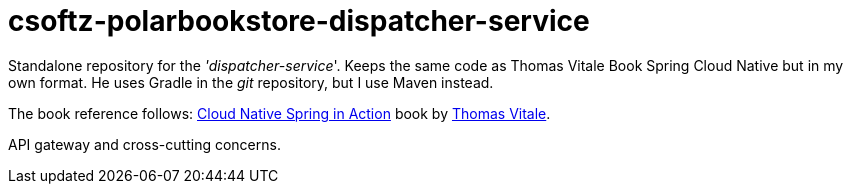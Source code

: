 = csoftz-polarbookstore-dispatcher-service

Standalone repository for the _'dispatcher-service_'.
Keeps the same code as Thomas Vitale Book Spring Cloud Native but in my own format.
He uses Gradle in the _git_ repository, but I use Maven instead.

The book reference follows:
https://www.manning.com/books/cloud-native-spring-in-action[Cloud Native Spring in Action^] book by https://www.thomasvitale.com[Thomas Vitale^].

API gateway and cross-cutting concerns.
